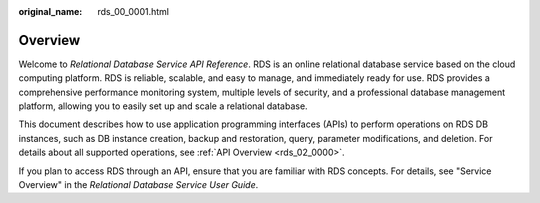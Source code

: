 :original_name: rds_00_0001.html

.. _rds_00_0001:

Overview
========

Welcome to *Relational Database Service API Reference*. RDS is an online relational database service based on the cloud computing platform. RDS is reliable, scalable, and easy to manage, and immediately ready for use. RDS provides a comprehensive performance monitoring system, multiple levels of security, and a professional database management platform, allowing you to easily set up and scale a relational database.

This document describes how to use application programming interfaces (APIs) to perform operations on RDS DB instances, such as DB instance creation, backup and restoration, query, parameter modifications, and deletion. For details about all supported operations, see :ref:`API Overview <rds_02_0000>`.

If you plan to access RDS through an API, ensure that you are familiar with RDS concepts. For details, see "Service Overview" in the *Relational Database Service User Guide*.
